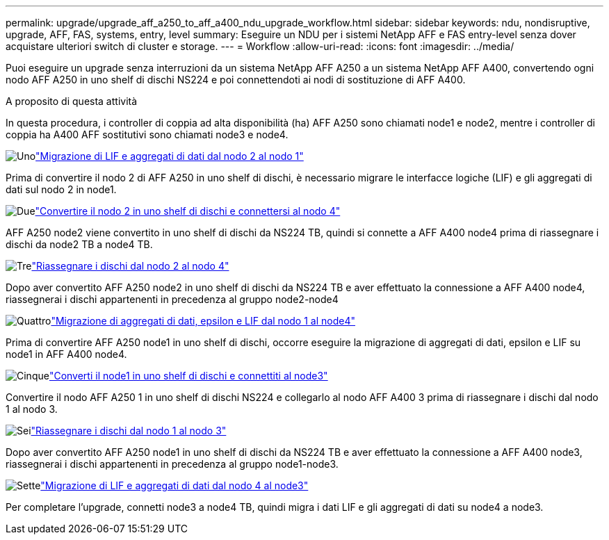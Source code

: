 ---
permalink: upgrade/upgrade_aff_a250_to_aff_a400_ndu_upgrade_workflow.html 
sidebar: sidebar 
keywords: ndu, nondisruptive, upgrade, AFF, FAS, systems, entry, level 
summary: Eseguire un NDU per i sistemi NetApp AFF e FAS entry-level senza dover acquistare ulteriori switch di cluster e storage. 
---
= Workflow
:allow-uri-read: 
:icons: font
:imagesdir: ../media/


[role="lead"]
Puoi eseguire un upgrade senza interruzioni da un sistema NetApp AFF A250 a un sistema NetApp AFF A400, convertendo ogni nodo AFF A250 in uno shelf di dischi NS224 e poi connettendoti ai nodi di sostituzione di AFF A400.

.A proposito di questa attività
In questa procedura, i controller di coppia ad alta disponibilità (ha) AFF A250 sono chiamati node1 e node2, mentre i controller di coppia ha A400 AFF sostitutivi sono chiamati node3 e node4.

.image:https://raw.githubusercontent.com/NetAppDocs/common/main/media/number-1.png["Uno"]link:upgrade_migrate_lifs_aggregates_node2_to_node1.html["Migrazione di LIF e aggregati di dati dal nodo 2 al nodo 1"]
[role="quick-margin-para"]
Prima di convertire il nodo 2 di AFF A250 in uno shelf di dischi, è necessario migrare le interfacce logiche (LIF) e gli aggregati di dati sul nodo 2 in node1.

.image:https://raw.githubusercontent.com/NetAppDocs/common/main/media/number-2.png["Due"]link:upgrade_convert_node2_drive_shelf_connect_node4.html["Convertire il nodo 2 in uno shelf di dischi e connettersi al nodo 4"]
[role="quick-margin-para"]
AFF A250 node2 viene convertito in uno shelf di dischi da NS224 TB, quindi si connette a AFF A400 node4 prima di riassegnare i dischi da node2 TB a node4 TB.

.image:https://raw.githubusercontent.com/NetAppDocs/common/main/media/number-3.png["Tre"]link:upgrade_reassign_drives_node2_to_node4.html["Riassegnare i dischi dal nodo 2 al nodo 4"]
[role="quick-margin-para"]
Dopo aver convertito AFF A250 node2 in uno shelf di dischi da NS224 TB e aver effettuato la connessione a AFF A400 node4, riassegnerai i dischi appartenenti in precedenza al gruppo node2-node4

.image:https://raw.githubusercontent.com/NetAppDocs/common/main/media/number-4.png["Quattro"]link:upgrade_migrate_aggregates_epsilon_lifs_node1_to_node4.html["Migrazione di aggregati di dati, epsilon e LIF dal nodo 1 al node4"]
[role="quick-margin-para"]
Prima di convertire AFF A250 node1 in uno shelf di dischi, occorre eseguire la migrazione di aggregati di dati, epsilon e LIF su node1 in AFF A400 node4.

.image:https://raw.githubusercontent.com/NetAppDocs/common/main/media/number-5.png["Cinque"]link:upgrade_convert_node1_drive_shelf_connect_node3.html["Converti il node1 in uno shelf di dischi e connettiti al node3"]
[role="quick-margin-para"]
Convertire il nodo AFF A250 1 in uno shelf di dischi NS224 e collegarlo al nodo AFF A400 3 prima di riassegnare i dischi dal nodo 1 al nodo 3.

.image:https://raw.githubusercontent.com/NetAppDocs/common/main/media/number-6.png["Sei"]link:upgrade_reassign_drives_node1_to_node3.html["Riassegnare i dischi dal nodo 1 al nodo 3"]
[role="quick-margin-para"]
Dopo aver convertito AFF A250 node1 in uno shelf di dischi da NS224 TB e aver effettuato la connessione a AFF A400 node3, riassegnerai i dischi appartenenti in precedenza al gruppo node1-node3.

.image:https://raw.githubusercontent.com/NetAppDocs/common/main/media/number-7.png["Sette"]link:upgrade_migrate_lIFs_aggregates_node4_node3.html["Migrazione di LIF e aggregati di dati dal nodo 4 al node3"]
[role="quick-margin-para"]
Per completare l'upgrade, connetti node3 a node4 TB, quindi migra i dati LIF e gli aggregati di dati su node4 a node3.
